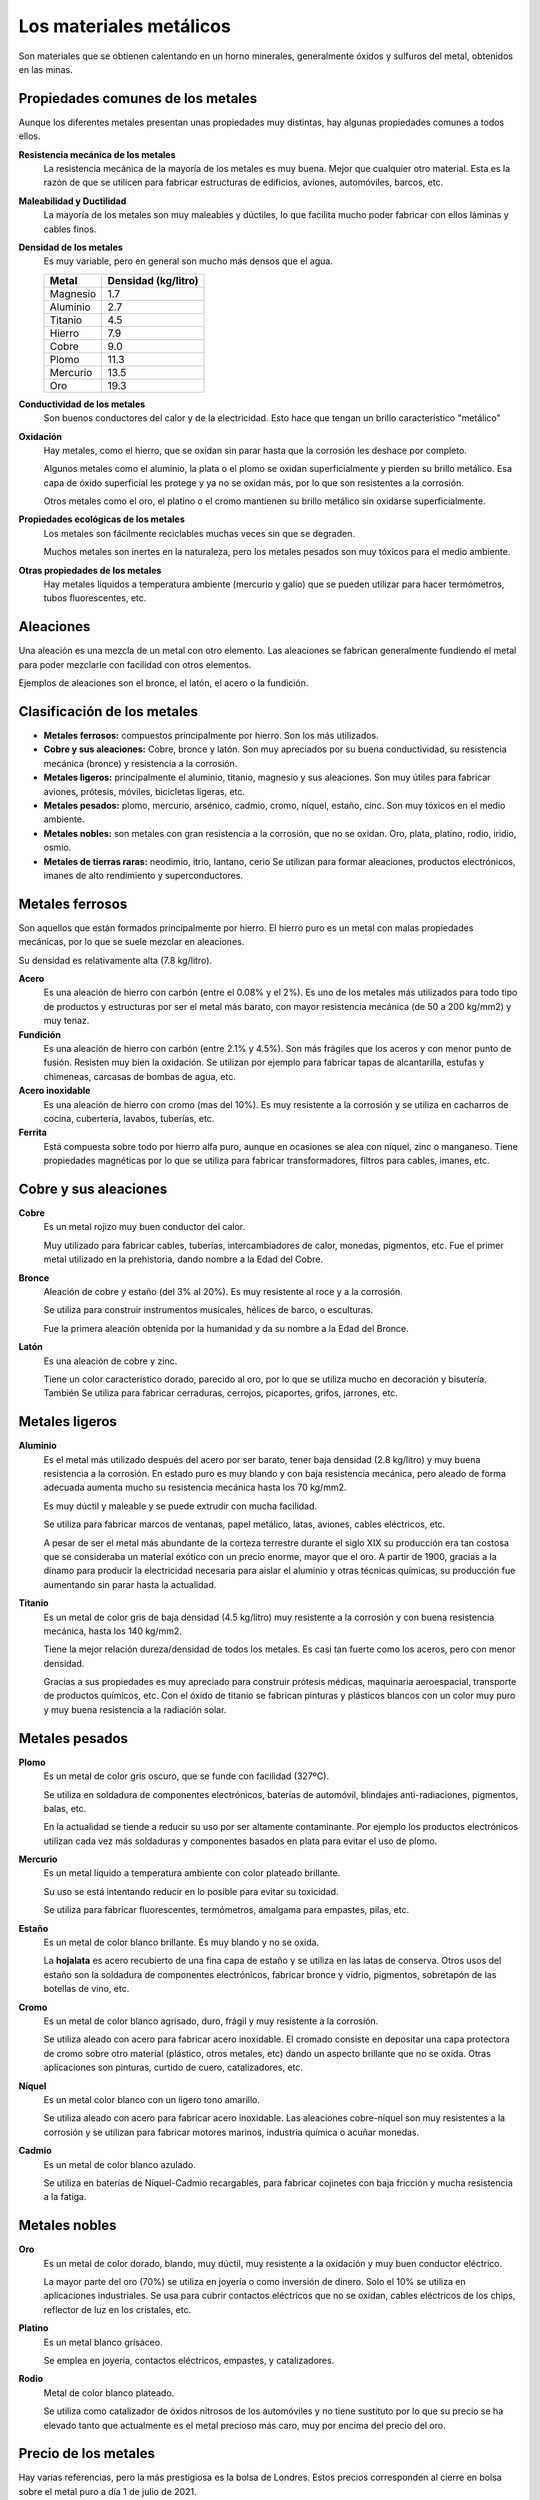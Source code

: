 ﻿
.. _material-metales:

Los materiales metálicos
========================
Son materiales que se obtienen calentando en un horno minerales,
generalmente óxidos y sulfuros del metal, obtenidos en las minas.


Propiedades comunes de los metales
----------------------------------
Aunque los diferentes metales presentan unas propiedades muy distintas,
hay algunas propiedades comunes a todos ellos.

**Resistencia mecánica de los metales**
   La resistencia mecánica de la mayoría de los metales es muy buena.
   Mejor que cualquier otro material. Esta es la razón de que se
   utilicen para fabricar estructuras de edificios, aviones,
   automóviles, barcos, etc.

**Maleabilidad y Ductilidad**
   La mayoría de los metales son muy maleables y dúctiles, lo que facilita
   mucho poder fabricar con ellos láminas y cables finos.

**Densidad de los metales**
   Es muy variable, pero en general son mucho más densos que el agua.

   +-----------------+----------------------+
   | Metal           |  Densidad (kg/litro) |
   +=================+======================+
   | Magnesio        |  1.7                 |
   +-----------------+----------------------+
   | Aluminio        |  2.7                 |
   +-----------------+----------------------+
   | Titanio         |  4.5                 |
   +-----------------+----------------------+
   | Hierro          |  7.9                 |
   +-----------------+----------------------+
   | Cobre           |  9.0                 |
   +-----------------+----------------------+
   | Plomo           | 11.3                 |
   +-----------------+----------------------+
   | Mercurio        | 13.5                 |
   +-----------------+----------------------+
   | Oro             | 19.3                 |
   +-----------------+----------------------+

**Conductividad de los metales**
   Son buenos conductores del calor y de la electricidad. Esto hace que
   tengan un brillo característico "metálico"


**Oxidación**
   Hay metales, como el hierro, que se oxidan sin parar hasta que la
   corrosión les deshace por completo.

   Algunos metales como el aluminio, la plata o el plomo se oxidan
   superficialmente y pierden su brillo metálico. Esa capa de óxido
   superficial les protege y ya no se oxidan más, por lo que son
   resistentes a la corrosión.

   Otros metales como el oro, el platino o el cromo mantienen su brillo
   metálico sin oxidarse superficialmente.


**Propiedades ecológicas de los metales**
   Los metales son fácilmente reciclables muchas veces sin que se degraden.

   Muchos metales son inertes en la naturaleza, pero los metales pesados
   son muy tóxicos para el medio ambiente.


**Otras propiedades de los metales**
   Hay metales líquidos a temperatura ambiente (mercurio y galio) que
   se pueden utilizar para hacer termómetros, tubos fluorescentes, etc.


Aleaciones
----------
Una aleación es una mezcla de un metal con otro elemento.
Las aleaciones se fabrican generalmente fundiendo el metal para
poder mezclarle con facilidad con otros elementos.

Ejemplos de aleaciones son el bronce, el latón, el acero o la fundición.


Clasificación de los metales
----------------------------

* **Metales ferrosos:** compuestos principalmente por hierro.
  Son los más utilizados.

* **Cobre y sus aleaciones:** Cobre, bronce y latón. Son muy apreciados por
  su buena conductividad, su resistencia mecánica (bronce) y resistencia a
  la corrosión.

* **Metales ligeros:** principalmente el aluminio, titanio, magnesio y sus
  aleaciones. Son muy útiles para fabricar aviones, prótesis, móviles,
  bicicletas ligeras, etc.

* **Metales pesados:** plomo, mercurio, arsénico, cadmio, cromo, níquel,
  estaño, cinc.
  Son muy tóxicos en el medio ambiente.

* **Metales nobles:** son metales con gran resistencia a la corrosión, que
  no se oxidan. Oro, plata, platino, rodio, iridio, osmio.

* **Metales de tierras raras:** neodimio, itrio, lantano, cerio
  Se utilizan para formar aleaciones, productos electrónicos, imanes de alto
  rendimiento y superconductores.


Metales ferrosos
----------------
Son aquellos que están formados principalmente por hierro.
El hierro puro es un metal con malas propiedades mecánicas, por lo que
se suele mezclar en aleaciones.

Su densidad es relativamente alta (7.8 kg/litro).

**Acero**
   Es una aleación de hierro con carbón (entre el 0.08% y el 2%).
   Es uno de los metales más utilizados para todo tipo de productos
   y estructuras por ser el metal más barato, con mayor resistencia
   mecánica (de 50 a 200 kg/mm2) y muy tenaz.

**Fundición**
   Es una aleación de hierro con carbón (entre 2.1% y 4.5%).
   Son más frágiles que los aceros y con menor punto de fusión.
   Resisten muy bien la oxidación.
   Se utilizan por ejemplo para fabricar tapas de alcantarilla,
   estufas y chimeneas, carcasas de bombas de agua, etc.

**Acero inoxidable**
   Es una aleación de hierro con cromo (mas del 10%).
   Es muy resistente a la corrosión y se utiliza en
   cacharros de cocina, cubertería, lavabos, tuberías, etc.

**Ferrita**
   Está compuesta sobre todo por hierro alfa puro, aunque en ocasiones
   se alea con níquel, zinc o manganeso.
   Tiene propiedades magnéticas por lo que se utiliza para fabricar
   transformadores, filtros para cables, imanes, etc.


Cobre y sus aleaciones
----------------------

**Cobre**
   Es un metal rojizo muy buen conductor del calor.

   Muy utilizado para fabricar cables, tuberías, intercambiadores de calor,
   monedas, pigmentos, etc.
   Fue el primer metal utilizado en la prehistoria, dando nombre a la
   Edad del Cobre.

**Bronce**
   Aleación de cobre y estaño (del 3% al 20%).
   Es muy resistente al roce y a la corrosión.

   Se utiliza para construir instrumentos musicales, hélices de barco,
   o esculturas.

   Fue la primera aleación obtenida por la humanidad y da su nombre
   a la Edad del Bronce.


**Latón**
   Es una aleación de cobre y zinc.

   Tiene un color característico dorado, parecido al oro, por lo que
   se utiliza mucho en decoración y bisutería.
   También  Se utiliza para fabricar cerraduras, cerrojos, picaportes,
   grifos, jarrones, etc.


Metales ligeros
---------------

**Aluminio**
   Es el metal más utilizado después del acero por ser barato,
   tener baja densidad (2.8 kg/litro) y muy buena resistencia a la corrosión.
   En estado puro es muy blando y con baja resistencia mecánica, pero aleado
   de forma adecuada aumenta mucho su resistencia mecánica hasta
   los 70 kg/mm2.

   Es muy dúctil y maleable y se puede extrudir con mucha facilidad.

   Se utiliza para fabricar marcos de ventanas, papel metálico, latas,
   aviones, cables eléctricos, etc.

   A pesar de ser el metal más abundante de la corteza terrestre
   durante el siglo XIX su producción era tan costosa que se consideraba un
   material exótico con un precio enorme, mayor que el oro.
   A partir de 1900, gracias a la dinamo para producir la electricidad
   necesaria para aislar el aluminio y otras técnicas químicas, su producción
   fue aumentando sin parar hasta la actualidad.


**Titanio**
   Es un metal de color gris de baja densidad (4.5 kg/litro) muy resistente
   a la corrosión y con buena resistencia mecánica, hasta los 140 kg/mm2.

   Tiene la mejor relación dureza/densidad de todos los metales. Es casi
   tan fuerte como los aceros, pero con menor densidad.

   Gracias a sus propiedades es muy apreciado para construir prótesis médicas,
   maquinaria aeroespacial, transporte de productos químicos, etc.
   Con el óxido de titanio se fabrican pinturas y plásticos blancos
   con un color muy puro y muy buena resistencia a la radiación solar.


Metales pesados
---------------

**Plomo**
   Es un metal de color gris oscuro, que se funde con facilidad (327ºC).

   Se utiliza en soldadura de componentes electrónicos, baterías de
   automóvil, blindajes anti-radiaciones, pigmentos, balas, etc.

   En la actualidad se tiende a reducir su uso por ser altamente contaminante.
   Por ejemplo los productos electrónicos utilizan cada vez más soldaduras
   y componentes basados en plata para evitar el uso de plomo.


**Mercurio**
   Es un metal líquido a temperatura ambiente con color plateado brillante.

   Su uso se está intentando reducir en lo posible para evitar su toxicidad.

   Se utiliza para fabricar fluorescentes, termómetros, amalgama para
   empastes, pilas, etc.


**Estaño**
   Es un metal de color blanco brillante. Es muy blando y no se oxida.

   La **hojalata** es acero recubierto de una fina capa de estaño y se
   utiliza en las latas de conserva. Otros usos del estaño son la
   soldadura de componentes electrónicos, fabricar bronce y vidrio,
   pigmentos, sobretapón de las botellas de vino, etc.


**Cromo**
   Es un metal de color blanco agrisado, duro, frágil y muy resistente a
   la corrosión.

   Se utiliza aleado con acero para fabricar acero inoxidable.
   El cromado consiste en depositar una capa protectora de cromo
   sobre otro material (plástico, otros metales, etc) dando un aspecto
   brillante que no se oxida.
   Otras aplicaciones son pinturas, curtido de cuero, catalizadores, etc.


**Níquel**
   Es un metal color blanco con un ligero tono amarillo.
   
   Se utiliza aleado con acero para fabricar acero inoxidable.
   Las aleaciones cobre-níquel son muy resistentes a la corrosión 
   y se utilizan para fabricar motores marinos, industria química o 
   acuñar monedas. 


**Cadmio**
   Es un metal de color blanco azulado.
   
   Se utiliza en baterías de Níquel-Cadmio recargables, para 
   fabricar cojinetes con baja fricción y mucha resistencia a la fatiga.


Metales nobles
--------------

**Oro**
   Es un metal de color dorado, blando, muy dúctil, muy resistente a la 
   oxidación y muy buen conductor eléctrico.
   
   La mayor parte del oro (70%) se utiliza en joyería o como 
   inversión de dinero. Solo el 10% se utiliza en aplicaciones industriales.
   Se usa para cubrir contactos eléctricos que no se oxidan, 
   cables eléctricos de los chips, reflector de luz en los cristales, etc.

**Platino**
   Es un metal blanco grisáceo.
   
   Se emplea en joyería, contactos eléctricos, empastes, y catalizadores.

**Rodio**
   Metal de color blanco plateado.
   
   Se utiliza como catalizador de óxidos nitrosos de los automóviles y no 
   tiene sustituto por lo que su precio se ha elevado tanto que actualmente 
   es el metal precioso más caro, muy por encima del precio del oro.


Precio de los metales
---------------------
Hay varias referencias, pero la más prestigiosa es la bolsa de Londres.
Estos precios corresponden al cierre en bolsa sobre el metal puro
a día 1 de julio de 2021.

=============  =============
Metal          Precio €/kg
=============  =============
Acero[1]         0.52
Cobre	           7.86
Bronce	       10.23
Aluminio	        2.09
Níquel	       15.22
Plomo	           1.89
Estaño	       27.59
Zinc	           2.47
Cobalto         42.49
=============  =============

[1] Precio medio del acero. Puede variar de 0.42 a 0.65 €/kg.



Metales preciosos. Precio a 1 de julio de 2021.

=============  =============
Metal          Precio €/kg
=============  =============
Plata           704
Platino         29380
Oro             48066
Rodio           532960
=============  =============


Cuestionario
------------
Cuestionario de tipo test sobre los materiales metálicos.

`Questionary. Materiales metálicos. <https://www.picuino.com/questionary/es_material_metals.html>`__
